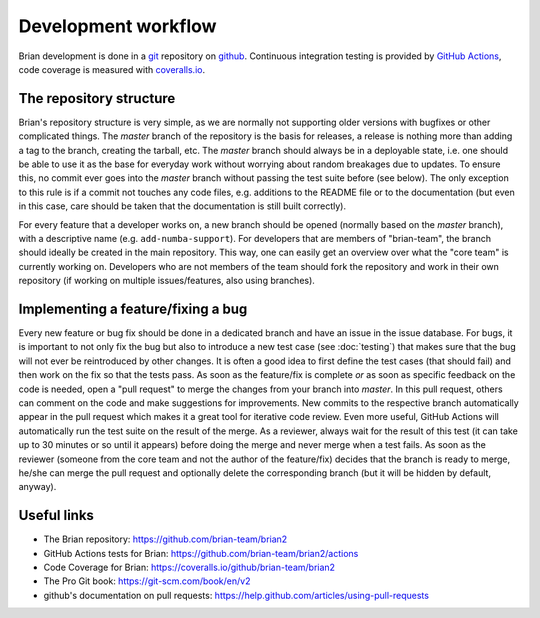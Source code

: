 Development workflow
====================

Brian development is done in a `git`_ repository on `github`_. Continuous
integration testing is provided by `GitHub Actions`_, code coverage is measured with
`coveralls.io`_.

.. _git: https://git-scm.com/
.. _github: https://github.com/
.. _`GitHub Actions`: https://github.com/features/actions
.. _`coveralls.io`: https://coveralls.io/

The repository structure
------------------------
Brian's repository structure is very simple, as we are normally not supporting
older versions with bugfixes or other complicated things. The *master* branch of
the repository is the basis for releases, a release is nothing more than adding
a tag to the branch, creating the tarball, etc. The *master* branch should
always be in a deployable state, i.e. one should be able to use it as the base
for everyday work without worrying about random breakages due to updates. To
ensure this, no commit ever goes into the *master* branch without passing the
test suite before (see below). The only exception to this rule is if a commit
not touches any code files, e.g. additions to the README file or to the
documentation (but even in this case, care should be taken that the
documentation is still built correctly).

For every feature that a developer works on, a new branch should be opened
(normally based on the *master* branch), with a descriptive name (e.g.
``add-numba-support``). For developers that are members of "brian-team", the
branch should ideally be created in the main repository. This way, one can
easily get an overview over what the "core team" is currently working on.
Developers who are not members of the team should fork the repository and work
in their own repository (if working on multiple issues/features, also using
branches).      

Implementing a feature/fixing a bug
-----------------------------------
Every new feature or bug fix should be done in a dedicated branch and have
an issue in the issue database. For bugs, it is important to not only fix the
bug but also to introduce a new test case (see :doc:`testing`) that makes sure
that the bug will not ever be reintroduced by other changes. It is often a good
idea to first define the test cases (that should fail) and then work on the fix
so that the tests pass. As soon as the feature/fix is complete *or* as soon as
specific feedback on the code is needed, open a "pull request" to merge the
changes from your branch into *master*. In this pull request, others can comment
on the code and make suggestions for improvements. New commits to the respective
branch automatically appear in the pull request which makes it a great tool for
iterative code review. Even more useful, GitHub Actions will automatically run the test
suite on the result of the merge. As a reviewer, always wait for the result of
this test (it can take up to 30 minutes or so until it appears) before doing
the merge and never merge when a test fails. As soon as the reviewer (someone
from the core team and not the author of the feature/fix) decides that the
branch is ready to merge, he/she can merge the pull request and optionally
delete the corresponding branch (but it will be hidden by default, anyway). 

Useful links
------------
* The Brian repository: https://github.com/brian-team/brian2
* GitHub Actions tests for Brian: https://github.com/brian-team/brian2/actions
* Code Coverage for Brian: https://coveralls.io/github/brian-team/brian2
* The Pro Git book: https://git-scm.com/book/en/v2
* github's documentation on pull requests: https://help.github.com/articles/using-pull-requests
